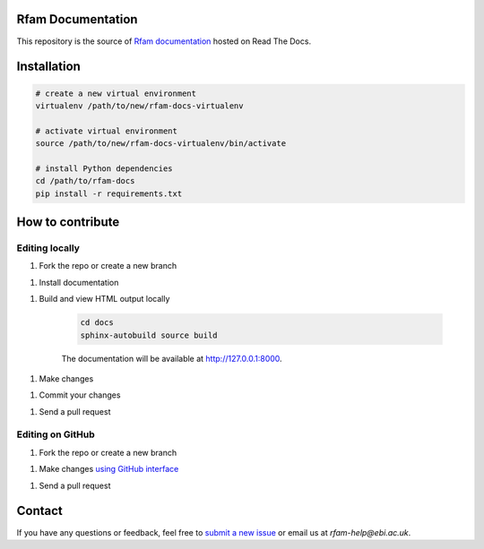 Rfam Documentation
=====================

|docs|

This repository is the source of `Rfam documentation <http://rfam.readthedocs.io/en/latest/>`_ hosted on Read The Docs.

Installation
============

.. code:: bash

  # create a new virtual environment
  virtualenv /path/to/new/rfam-docs-virtualenv

  # activate virtual environment
  source /path/to/new/rfam-docs-virtualenv/bin/activate

  # install Python dependencies
  cd /path/to/rfam-docs
  pip install -r requirements.txt

How to contribute
=================

Editing locally
---------------

1. Fork the repo or create a new branch

1. Install documentation

1. Build and view HTML output locally

    .. code:: bash

      cd docs
      sphinx-autobuild source build

    The documentation will be available at http://127.0.0.1:8000.

1. Make changes

1. Commit your changes

1. Send a pull request

Editing on GitHub
-----------------

1. Fork the repo or create a new branch

1. Make changes `using GitHub interface <https://help.github.com/articles/editing-files-in-your-repository/>`_

1. Send a pull request

Contact
========

If you have any questions or feedback, feel free to `submit a new issue <https://github.com/Rfam/docs/issues>`_ or email us at *rfam-help@ebi.ac.uk*.

.. |docs| image:: https://readthedocs.org/projects/rfam/badge/?version=latest
    :alt: Documentation Status
    :scale: 100%
    :target: https://rfam.readthedocs.io/en/latest/?badge=latest
